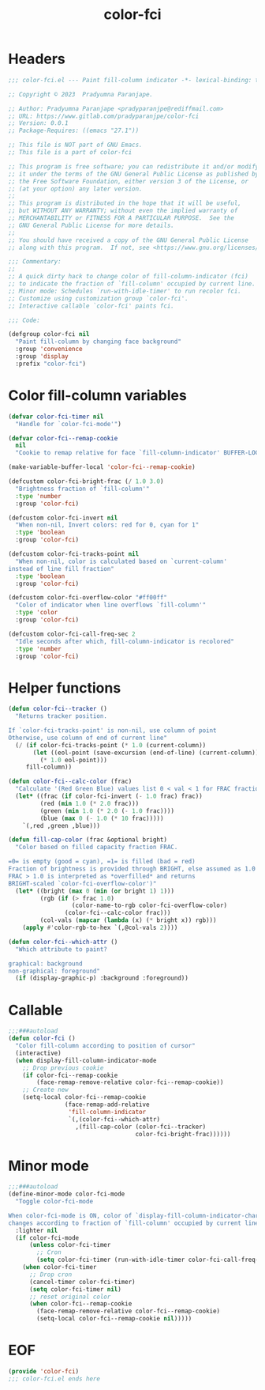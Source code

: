 #+title: color-fci
#+property: header-args :tangle color-fci.el :mkdirp t :results no :eval never
#+OPTIONS: _:nil
#+auto_tangle: t

* Headers
#+begin_src emacs-lisp
  ;;; color-fci.el --- Paint fill-column indicator -*- lexical-binding: t; -*-

  ;; Copyright © 2023  Pradyumna Paranjape.

  ;; Author: Pradyumna Paranjape <pradyparanjpe@rediffmail.com>
  ;; URL: https://www.gitlab.com/pradyparanjpe/color-fci
  ;; Version: 0.0.1
  ;; Package-Requires: ((emacs "27.1"))

  ;; This file is NOT part of GNU Emacs.
  ;; This file is a part of color-fci

  ;; This program is free software; you can redistribute it and/or modify
  ;; it under the terms of the GNU General Public License as published by
  ;; the Free Software Foundation, either version 3 of the License, or
  ;; (at your option) any later version.
  ;;
  ;; This program is distributed in the hope that it will be useful,
  ;; but WITHOUT ANY WARRANTY; without even the implied warranty of
  ;; MERCHANTABILITY or FITNESS FOR A PARTICULAR PURPOSE.  See the
  ;; GNU General Public License for more details.
  ;;
  ;; You should have received a copy of the GNU General Public License
  ;; along with this program.  If not, see <https://www.gnu.org/licenses/>.

  ;;; Commentary:
  ;;
  ;; A quick dirty hack to change color of fill-column-indicator (fci)
  ;; to indicate the fraction of `fill-column' occupied by current line.
  ;; Minor mode: Schedules `run-with-idle-timer' to run recolor fci.
  ;; Customize using customization group `color-fci'.
  ;; Interactive callable `color-fci' paints fci.

  ;;; Code:

  (defgroup color-fci nil
    "Paint fill-column by changing face background"
    :group 'convenience
    :group 'display
    :prefix "color-fci")
#+end_src

* Color fill-column variables
#+begin_src emacs-lisp
  (defvar color-fci-timer nil
    "Handle for `color-fci-mode'")

  (defvar color-fci--remap-cookie
    nil
    "Cookie to remap relative for face `fill-column-indicator' BUFFER-LOCAL")

  (make-variable-buffer-local 'color-fci--remap-cookie)

  (defcustom color-fci-bright-frac (/ 1.0 3.0)
    "Brightness fraction of `fill-column'"
    :type 'number
    :group 'color-fci)

  (defcustom color-fci-invert nil
    "When non-nil, Invert colors: red for 0, cyan for 1"
    :type 'boolean
    :group 'color-fci)

  (defcustom color-fci-tracks-point nil
    "When non-nil, color is calculated based on `current-column'
  instead of line fill fraction"
    :type 'boolean
    :group 'color-fci)

  (defcustom color-fci-overflow-color "#ff00ff"
    "Color of indicator when line overflows `fill-column'"
    :type 'color
    :group 'color-fci)

  (defcustom color-fci-call-freq-sec 2
    "Idle seconds after which, fill-column-indicator is recolored"
    :type 'number
    :group 'color-fci)
#+end_src

* Helper functions
#+begin_src emacs-lisp
  (defun color-fci--tracker ()
    "Returns tracker position.

  If `color-fci-tracks-point' is non-nil, use column of point
  Otherwise, use column of end of current line"
    (/ (if color-fci-tracks-point (* 1.0 (current-column))
         (let ((eol-point (save-excursion (end-of-line) (current-column))))
           (* 1.0 eol-point)))
       fill-column))

  (defun color-fci--calc-color (frac)
    "Calculate '(Red Green Blue) values list 0 < val < 1 for FRAC fraction."
    (let* ((frac (if color-fci-invert (- 1.0 frac) frac))
           (red (min 1.0 (* 2.0 frac)))
           (green (min 1.0 (* 2.0 (- 1.0 frac))))
           (blue (max 0 (- 1.0 (* 10 frac)))))
      `(,red ,green ,blue)))

  (defun fill-cap-color (frac &optional bright)
    "Color based on filled capacity fraction FRAC.

  =0= is empty (good = cyan), =1= is filled (bad = red)
  Fraction of brightness is provided through BRIGHT, else assumed as 1.0
  FRAC > 1.0 is interpreted as *overfilled* and returns
  BRIGHT-scaled `color-fci-overflow-color')"
    (let* ((bright (max 0 (min (or bright 1) 1)))
           (rgb (if (> frac 1.0)
                    (color-name-to-rgb color-fci-overflow-color)
                  (color-fci--calc-color frac)))
           (col-vals (mapcar (lambda (x) (* bright x)) rgb)))
      (apply #'color-rgb-to-hex `(,@col-vals 2))))

  (defun color-fci--which-attr ()
    "Which attribute to paint?

  graphical: background
  non-graphical: foreground"
    (if (display-graphic-p) :background :foreground))
#+end_src

* Callable
#+begin_src emacs-lisp
  ;;;###autoload
  (defun color-fci ()
    "Color fill-column according to position of cursor"
    (interactive)
    (when display-fill-column-indicator-mode
      ;; Drop previous cookie
      (if color-fci--remap-cookie
          (face-remap-remove-relative color-fci--remap-cookie))
      ;; Create new
      (setq-local color-fci--remap-cookie
                  (face-remap-add-relative
                   'fill-column-indicator
                   `(,(color-fci--which-attr)
                     ,(fill-cap-color (color-fci--tracker)
                                      color-fci-bright-frac))))))
#+end_src

* Minor mode
#+begin_src emacs-lisp
  ;;;###autoload
  (define-minor-mode color-fci-mode
    "Toggle color-fci-mode

  When color-fci-mode is ON, color of `display-fill-column-indicator-character'
  changes according to fraction of `fill-column' occupied by current line"
    :lighter nil
    (if color-fci-mode
        (unless color-fci-timer
          ;; Cron
          (setq color-fci-timer (run-with-idle-timer color-fci-call-freq-sec t #'color-fci)))
      (when color-fci-timer
        ;; Drop cron
        (cancel-timer color-fci-timer)
        (setq color-fci-timer nil)
        ;; reset original color
        (when color-fci--remap-cookie
          (face-remap-remove-relative color-fci--remap-cookie)
          (setq-local color-fci--remap-cookie nil)))))
#+end_src

* EOF
#+begin_src emacs-lisp
  (provide 'color-fci)
  ;;; color-fci.el ends here
#+end_src
